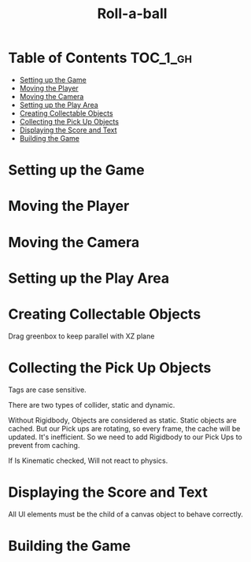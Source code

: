 #+TITLE: Roll-a-ball

* Table of Contents :TOC_1_gh:
- [[#setting-up-the-game][Setting up the Game]]
- [[#moving-the-player][Moving the Player]]
- [[#moving-the-camera][Moving the Camera]]
- [[#setting-up-the-play-area][Setting up the Play Area]]
- [[#creating-collectable-objects][Creating Collectable Objects]]
- [[#collecting-the-pick-up-objects][Collecting the Pick Up Objects]]
- [[#displaying-the-score-and-text][Displaying the Score and Text]]
- [[#building-the-game][Building the Game]]

* Setting up the Game
[[file:_img/screenshot_2017-04-23_14-41-23.png]]

[[file:_img/screenshot_2017-04-23_14-44-06.png]]

[[file:_img/screenshot_2017-04-23_14-45-10.png]]

[[file:_img/screenshot_2017-04-23_14-45-44.png]]
* Moving the Player
[[file:_img/screenshot_2017-04-23_14-48-05.png]]

[[file:_img/screenshot_2017-04-23_14-49-23.png]]


[[file:_img/screenshot_2017-04-23_15-04-00.png]]

[[file:_img/screenshot_2017-04-23_15-03-51.png]]
* Moving the Camera
[[file:_img/screenshot_2017-04-23_15-05-39.png]]

[[file:_img/screenshot_2017-04-23_15-09-58.png]]

* Setting up the Play Area
[[file:_img/screenshot_2017-04-23_15-13-19.png]]

[[file:_img/screenshot_2017-04-23_15-16-53.png]]

[[file:_img/screenshot_2017-04-23_15-18-04.png]]

[[file:_img/screenshot_2017-04-23_15-19-42.png]]

* Creating Collectable Objects
[[file:_img/screenshot_2017-04-23_15-21-03.png]]

[[file:_img/screenshot_2017-04-23_15-24-42.png]]

[[file:_img/screenshot_2017-04-23_15-26-11.png]]

[[file:_img/screenshot_2017-04-23_15-27-13.png]]

[[file:_img/screenshot_2017-04-23_15-27-56.png]]

[[file:_img/screenshot_2017-04-23_15-28-05.png]]

[[file:_img/screenshot_2017-04-23_15-31-44.png]]

Drag greenbox to keep parallel with XZ plane

[[file:_img/screenshot_2017-04-23_15-39-11.png]]

* Collecting the Pick Up Objects
[[file:_img/screenshot_2017-04-23_15-42-11.png]]

[[file:_img/screenshot_2017-04-23_15-49-01.png]]

[[file:_img/screenshot_2017-04-23_15-49-47.png]]

[[file:_img/screenshot_2017-04-23_15-50-19.png]]

Tags are case sensitive.

[[file:_img/screenshot_2017-04-23_15-51-02.png]]


[[file:_img/screenshot_2017-04-23_15-54-04.png]]

There are two types of collider, static and dynamic.

[[file:_img/screenshot_2017-04-23_15-56-18.png]]

Without Rigidbody, Objects are considered as static.
Static objects are cached. But our Pick ups are rotating,
so every frame, the cache will be updated. It's inefficient.
So we need to add Rigidbody to our Pick Ups to prevent from caching. 

[[file:_img/screenshot_2017-04-23_15-58-52.png]]

If Is Kinematic checked, Will not react to physics.

[[file:_img/screenshot_2017-04-23_15-59-10.png]]
* Displaying the Score and Text
[[file:_img/screenshot_2017-04-23_16-07-41.png]]

[[file:_img/screenshot_2017-04-23_16-08-39.png]]

All UI elements must be the child of a canvas object to behave correctly.

[[file:_img/screenshot_2017-04-23_16-11-52.png]]

[[file:_img/screenshot_2017-04-23_16-12-23.png]]


[[file:_img/screenshot_2017-04-23_16-15-51.png]]

[[file:_img/screenshot_2017-04-23_16-16-40.png]]

[[file:_img/screenshot_2017-04-23_16-16-52.png]]

[[file:_img/screenshot_2017-04-23_16-17-34.png]]

[[file:_img/screenshot_2017-04-23_16-21-53.png]]

* Building the Game
[[file:_img/screenshot_2017-04-23_16-24-38.png]]

[[file:_img/screenshot_2017-04-23_16-26-03.png]]
